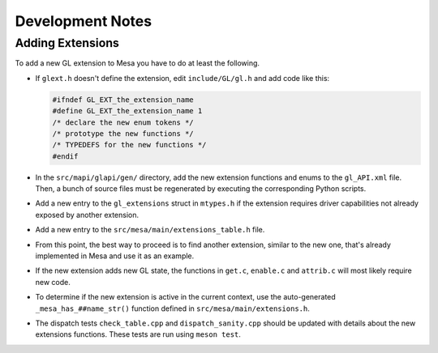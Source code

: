Development Notes
=================

Adding Extensions
-----------------

To add a new GL extension to Mesa you have to do at least the following.

-  If ``glext.h`` doesn't define the extension, edit ``include/GL/gl.h``
   and add code like this:

   .. code-block:: c

           #ifndef GL_EXT_the_extension_name
           #define GL_EXT_the_extension_name 1
           /* declare the new enum tokens */
           /* prototype the new functions */
           /* TYPEDEFS for the new functions */
           #endif
         

-  In the ``src/mapi/glapi/gen/`` directory, add the new extension
   functions and enums to the ``gl_API.xml`` file. Then, a bunch of
   source files must be regenerated by executing the corresponding
   Python scripts.
-  Add a new entry to the ``gl_extensions`` struct in ``mtypes.h`` if
   the extension requires driver capabilities not already exposed by
   another extension.
-  Add a new entry to the ``src/mesa/main/extensions_table.h`` file.
-  From this point, the best way to proceed is to find another
   extension, similar to the new one, that's already implemented in Mesa
   and use it as an example.
-  If the new extension adds new GL state, the functions in ``get.c``,
   ``enable.c`` and ``attrib.c`` will most likely require new code.
-  To determine if the new extension is active in the current context,
   use the auto-generated ``_mesa_has_##name_str()`` function defined in
   ``src/mesa/main/extensions.h``.
-  The dispatch tests ``check_table.cpp`` and ``dispatch_sanity.cpp``
   should be updated with details about the new extensions functions.
   These tests are run using ``meson test``.
